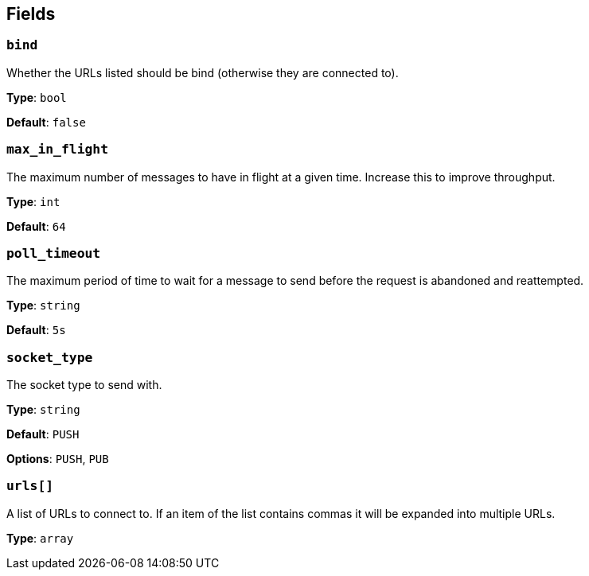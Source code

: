 // This content is autogenerated. Do not edit manually. To override descriptions, use the doc-tools CLI with the --overrides option: https://redpandadata.atlassian.net/wiki/spaces/DOC/pages/1247543314/Generate+reference+docs+for+Redpanda+Connect

== Fields

=== `bind`

Whether the URLs listed should be bind (otherwise they are connected to).

*Type*: `bool`

*Default*: `false`

=== `max_in_flight`

The maximum number of messages to have in flight at a given time. Increase this to improve throughput.

*Type*: `int`

*Default*: `64`

=== `poll_timeout`

The maximum period of time to wait for a message to send before the request is abandoned and reattempted.

*Type*: `string`

*Default*: `5s`

=== `socket_type`

The socket type to send with.

*Type*: `string`

*Default*: `PUSH`

*Options*: `PUSH`, `PUB`

=== `urls[]`

A list of URLs to connect to. If an item of the list contains commas it will be expanded into multiple URLs.

*Type*: `array`


